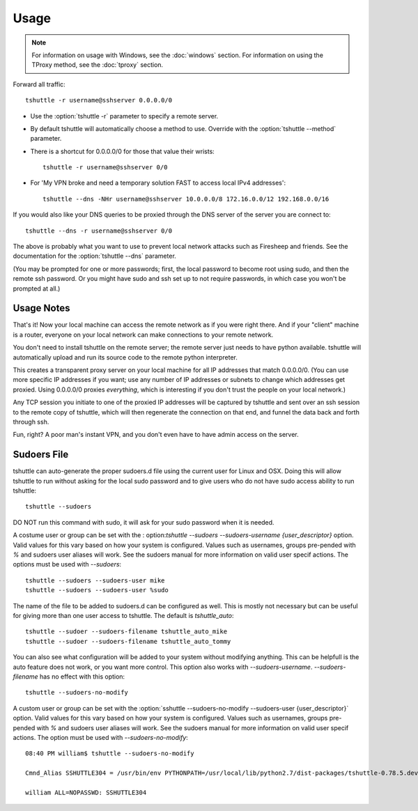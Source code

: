 Usage
=====

.. note::

    For information on usage with Windows, see the :doc:`windows` section.
    For information on using the TProxy method, see the :doc:`tproxy` section.

Forward all traffic::

    tshuttle -r username@sshserver 0.0.0.0/0

- Use the :option:`tshuttle -r` parameter to specify a remote server.

- By default tshuttle will automatically choose a method to use. Override with
  the :option:`tshuttle --method` parameter.

- There is a shortcut for 0.0.0.0/0 for those that value
  their wrists::

      tshuttle -r username@sshserver 0/0


- For 'My VPN broke and need a temporary solution FAST to access local IPv4 addresses'::

      tshuttle --dns -NHr username@sshserver 10.0.0.0/8 172.16.0.0/12 192.168.0.0/16

If you would also like your DNS queries to be proxied
through the DNS server of the server you are connect to::

  tshuttle --dns -r username@sshserver 0/0

The above is probably what you want to use to prevent
local network attacks such as Firesheep and friends.
See the documentation for the :option:`tshuttle --dns` parameter.

(You may be prompted for one or more passwords; first, the local password to
become root using sudo, and then the remote ssh password.  Or you might have
sudo and ssh set up to not require passwords, in which case you won't be
prompted at all.)


Usage Notes
-----------
That's it!  Now your local machine can access the remote network as if you
were right there.  And if your "client" machine is a router, everyone on
your local network can make connections to your remote network.

You don't need to install tshuttle on the remote server;
the remote server just needs to have python available. 
tshuttle will automatically upload and run its source code
to the remote python interpreter.

This creates a transparent proxy server on your local machine for all IP
addresses that match 0.0.0.0/0.  (You can use more specific IP addresses if
you want; use any number of IP addresses or subnets to change which
addresses get proxied.  Using 0.0.0.0/0 proxies *everything*, which is
interesting if you don't trust the people on your local network.)

Any TCP session you initiate to one of the proxied IP addresses will be
captured by tshuttle and sent over an ssh session to the remote copy of
tshuttle, which will then regenerate the connection on that end, and funnel
the data back and forth through ssh.

Fun, right?  A poor man's instant VPN, and you don't even have to have
admin access on the server.

Sudoers File
------------
tshuttle can auto-generate the proper sudoers.d file using the current user 
for Linux and OSX. Doing this will allow tshuttle to run without asking for
the local sudo password and to give users who do not have sudo access
ability to run tshuttle::

  tshuttle --sudoers

DO NOT run this command with sudo, it will ask for your sudo password when
it is needed.

A costume user or group can be set with the :
option:`tshuttle --sudoers --sudoers-username {user_descriptor}` option. Valid
values for this vary based on how your system is configured. Values such as 
usernames, groups pre-pended with `%` and sudoers user aliases will work. See
the sudoers manual for more information on valid user specif actions.
The options must be used with `--sudoers`::

  tshuttle --sudoers --sudoers-user mike
  tshuttle --sudoers --sudoers-user %sudo

The name of the file to be added to sudoers.d can be configured as well. This
is mostly not necessary but can be useful for giving more than one user
access to tshuttle. The default is `tshuttle_auto`::

  tshuttle --sudoer --sudoers-filename tshuttle_auto_mike
  tshuttle --sudoer --sudoers-filename tshuttle_auto_tommy

You can also see what configuration will be added to your system without
modifying anything. This can be helpfull is the auto feature does not work, or
you want more control. This option also works with `--sudoers-username`.
`--sudoers-filename` has no effect with this option::

  tshuttle --sudoers-no-modify

A custom user or group can be set with the 
:option:`sshuttle --sudoers-no-modify --sudoers-user {user_descriptor}`
option. Valid values for this vary based on how your system is configured.
Values such as usernames, groups pre-pended with `%` and sudoers user 
aliases will work. See the sudoers manual for more information on valid
user specif actions. The option must be used with `--sudoers-no-modify`::

  08:40 PM william$ tshuttle --sudoers-no-modify

  Cmnd_Alias SSHUTTLE304 = /usr/bin/env PYTHONPATH=/usr/local/lib/python2.7/dist-packages/tshuttle-0.78.5.dev30+gba5e6b5.d20180909-py2.7.egg /usr/bin/python /usr/local/bin/tshuttle --method auto --firewall

  william ALL=NOPASSWD: SSHUTTLE304
